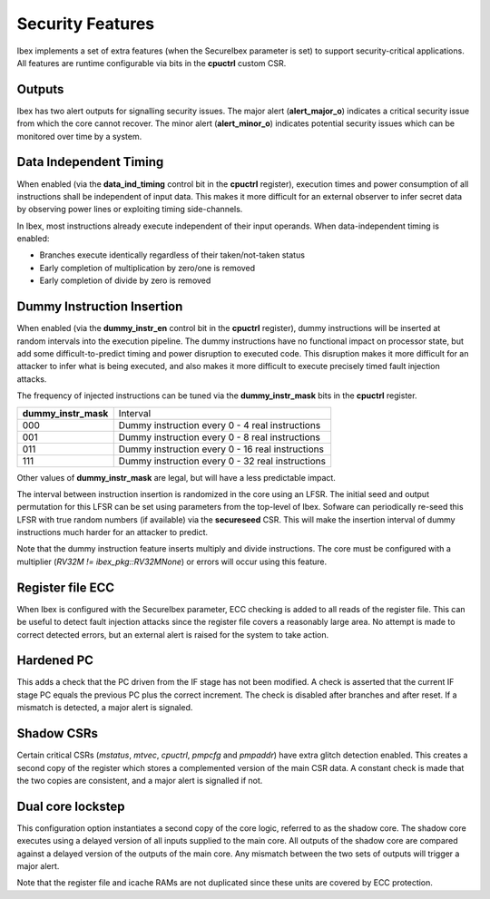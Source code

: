 .. _security:

Security Features
=================

Ibex implements a set of extra features (when the SecureIbex parameter is set) to support security-critical applications.
All features are runtime configurable via bits in the **cpuctrl** custom CSR.

Outputs
-------

Ibex has two alert outputs for signalling security issues.
The major alert (**alert_major_o**) indicates a critical security issue from which the core cannot recover.
The minor alert (**alert_minor_o**) indicates potential security issues which can be monitored over time by a system.

Data Independent Timing
-----------------------

When enabled (via the **data_ind_timing** control bit in the **cpuctrl** register), execution times and power consumption of all instructions shall be independent of input data.
This makes it more difficult for an external observer to infer secret data by observing power lines or exploiting timing side-channels.

In Ibex, most instructions already execute independent of their input operands.
When data-independent timing is enabled:

* Branches execute identically regardless of their taken/not-taken status
* Early completion of multiplication by zero/one is removed
* Early completion of divide by zero is removed

Dummy Instruction Insertion
---------------------------

When enabled (via the **dummy_instr_en** control bit in the **cpuctrl** register), dummy instructions will be inserted at random intervals into the execution pipeline.
The dummy instructions have no functional impact on processor state, but add some difficult-to-predict timing and power disruption to executed code.
This disruption makes it more difficult for an attacker to infer what is being executed, and also makes it more difficult to execute precisely timed fault injection attacks.

The frequency of injected instructions can be tuned via the **dummy_instr_mask** bits in the **cpuctrl** register.

+----------------------+----------------------------------------------------------+
| **dummy_instr_mask** | Interval                                                 |
+----------------------+----------------------------------------------------------+
| 000                  | Dummy instruction every 0 - 4 real instructions          |
+----------------------+----------------------------------------------------------+
| 001                  | Dummy instruction every 0 - 8 real instructions          |
+----------------------+----------------------------------------------------------+
| 011                  | Dummy instruction every 0 - 16 real instructions         |
+----------------------+----------------------------------------------------------+
| 111                  | Dummy instruction every 0 - 32 real instructions         |
+----------------------+----------------------------------------------------------+

Other values of **dummy_instr_mask** are legal, but will have a less predictable impact.

The interval between instruction insertion is randomized in the core using an LFSR.
The initial seed and output permutation for this LFSR can be set using parameters from the top-level of Ibex.
Sofware can periodically re-seed this LFSR with true random numbers (if available) via the **secureseed** CSR.
This will make the insertion interval of dummy instructions much harder for an attacker to predict.

Note that the dummy instruction feature inserts multiply and divide instructions.
The core must be configured with a multiplier (`RV32M != ibex_pkg::RV32MNone`) or errors will occur using this feature.

Register file ECC
-----------------

When Ibex is configured with the SecureIbex parameter, ECC checking is added to all reads of the register file.
This can be useful to detect fault injection attacks since the register file covers a reasonably large area.
No attempt is made to correct detected errors, but an external alert is raised for the system to take action.

Hardened PC
-----------

This adds a check that the PC driven from the IF stage has not been modified.
A check is asserted that the current IF stage PC equals the previous PC plus the correct increment.
The check is disabled after branches and after reset.
If a mismatch is detected, a major alert is signaled.

Shadow CSRs
-----------

Certain critical CSRs (`mstatus`, `mtvec`, `cpuctrl`, `pmpcfg` and `pmpaddr`) have extra glitch detection enabled.
This creates a second copy of the register which stores a complemented version of the main CSR data.
A constant check is made that the two copies are consistent, and a major alert is signalled if not.

Dual core lockstep
------------------

This configuration option instantiates a second copy of the core logic, referred to as the shadow core.
The shadow core executes using a delayed version of all inputs supplied to the main core.
All outputs of the shadow core are compared against a delayed version of the outputs of the main core.
Any mismatch between the two sets of outputs will trigger a major alert.

Note that the register file and icache RAMs are not duplicated since these units are covered by ECC protection.
